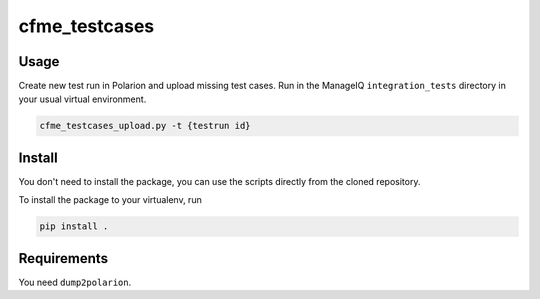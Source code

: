 cfme_testcases
==============

Usage
-----
Create new test run in Polarion and upload missing test cases. Run in the ManageIQ ``integration_tests`` directory in your usual virtual environment.

.. code-block::

    cfme_testcases_upload.py -t {testrun id}

Install
-------
You don't need to install the package, you can use the scripts directly from the cloned repository.

To install the package to your virtualenv, run

.. code-block::

    pip install .

Requirements
------------
You need ``dump2polarion``.
